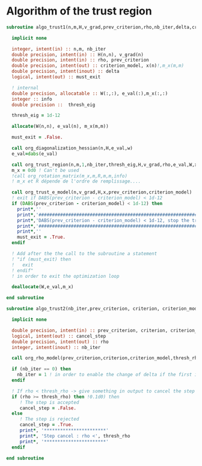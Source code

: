 * Algorithm of the trust region

#+BEGIN_SRC f90 :comments org :tangle algo_trust.irp.f
subroutine algo_trust1(n,m,H,v_grad,prev_criterion,rho,nb_iter,delta,criterion_model,x,must_exit)

  implicit none

  integer, intent(in) :: n,m, nb_iter
  double precision, intent(in) :: H(n,n), v_grad(n)
  double precision, intent(in) :: rho, prev_criterion
  double precision, intent(out) :: criterion_model, x(n)!,m_x(m,m)
  double precision, intent(inout) :: delta
  logical, intent(out) :: must_exit

  ! internal
  double precision, allocatable :: W(:,:), e_val(:),m_x(:,:)
  integer :: info
  double precision ::  thresh_eig

  thresh_eig = 1d-12

  allocate(W(n,n), e_val(n), m_x(m,m))
  
  must_exit = .False.
  
  call org_diagonalization_hessian(n,H,e_val,w)
  e_val=dabs(e_val)

  call org_trust_region(n,m,1,nb_iter,thresh_eig,H,v_grad,rho,e_val,W,x,m_x,delta)
  m_x = 0d0 ! Can't be used
  !call org_rotation_matrix(m_x,m,R,m,m,info)
  ! m_x et R dépende de l'ordre de remplissage....
  
  call org_trust_e_model(n,v_grad,H,x,prev_criterion,criterion_model)
  ! exit if DABS(prev_criterion - criterion_model) < 1d-12
  if (DABS(prev_criterion - criterion_model) < 1d-12) then
    print*,''
    print*,'#####################################################################'
    print*,'DABS(prev_criterion - criterion_model) < 1d-12, stop the trust region'
    print*,'######################################################################'
    print*,''
    must_exit = .True.
  endif

  ! Add after the the call to the subroutine a statement
  ! "if (must_exit) then
  !   exit
  ! endif"
  ! in order to exit the optimization loop

  deallocate(W,e_val,m_x)

end subroutine
#+END_SRC

#+BEGIN_SRC f90 :comments org :tangle algo_trust.irp.f
subroutine algo_trust2(nb_iter,prev_criterion, criterion, criterion_model,thresh_rho,rho,cancel_step)

  implicit none
 
  double precision, intent(in) :: prev_criterion, criterion, criterion_model, thresh_rho
  logical, intent(out) :: cancel_step
  double precision, intent(out) :: rho
  integer, intent(inout) :: nb_iter

  call org_rho_model(prev_criterion,criterion,criterion_model,thresh_rho,rho)
  
  if (nb_iter == 0) then
    nb_iter = 1 ! in order to enable the change of delta if the first iteration is cancelled  
  endif

  ! If rho < thresh_rho -> give something in output to cancel the step
  if (rho >= thresh_rho) then !0.1d0) then
     ! The step is accepted
     cancel_step = .False.
  else
     ! The step is rejected
     cancel_step = .True.
     print*, '***********************'
     print*, 'Step cancel : rho <', thresh_rho
     print*, '***********************'
  endif
  
end subroutine
#+END_SRC
